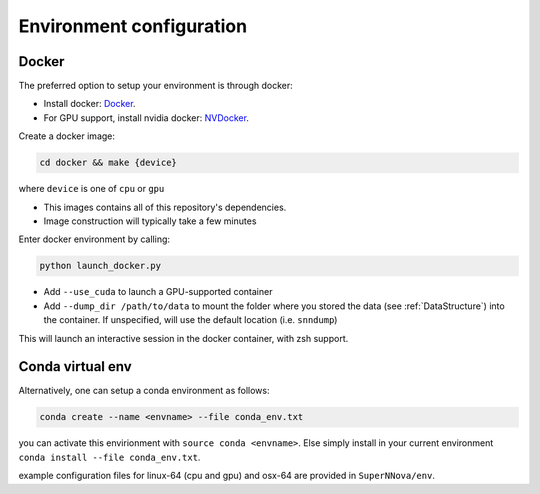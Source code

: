.. _DockerConfigurations:

Environment configuration
=============================


Docker
~~~~~~~~~~~~~~~~~~~~~~~~~~~~~~~

The preferred option to setup your environment is through docker:

- Install docker: `Docker`_.
- For GPU support, install nvidia docker: `NVDocker`_.

Create a docker image:

.. code::

    cd docker && make {device}

where ``device`` is one of ``cpu`` or ``gpu``

- This images contains all of this repository's dependencies.
- Image construction will typically take a few minutes

Enter docker environment by calling:

.. code::

    python launch_docker.py

- Add ``--use_cuda`` to launch a GPU-supported container
- Add ``--dump_dir /path/to/data`` to mount the folder where you stored the data (see :ref:`DataStructure`) into the container. If unspecified, will use the default location (i.e. ``snndump``)

This will launch an interactive session in the docker container, with zsh support.

.. _CondaConfigurations:


Conda virtual env
~~~~~~~~~~~~~~~~~~~~~~~~~~~~~~~

Alternatively, one can setup a conda environment  as follows:

.. code::

	conda create --name <envname> --file conda_env.txt

you can activate this envirionment with ``source conda <envname>``. Else simply install in your current environment ``conda install --file conda_env.txt``.

example configuration files for linux-64 (cpu and gpu) and osx-64 are provided in ``SuperNNova/env``.

.. _Docker: https://docs.docker.com/install/linux/docker-ce/ubuntu/
.. _NVDocker: https://github.com/NVIDIA/nvidia-docker